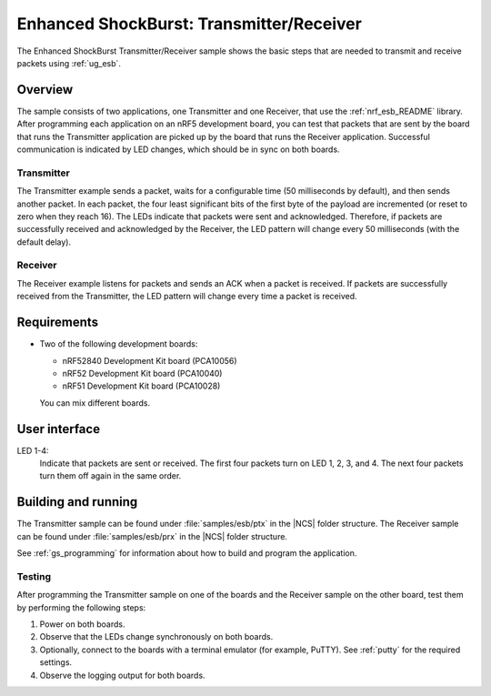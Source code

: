 .. _esb_prx_ptx:

Enhanced ShockBurst: Transmitter/Receiver
#########################################

The Enhanced ShockBurst Transmitter/Receiver sample shows the basic steps that are needed to transmit and receive packets using :ref:`ug_esb`.

Overview
********

The sample consists of two applications, one Transmitter and one Receiver, that use the :ref:`nrf_esb_README` library.
After programming each application on an nRF5 development board, you can test that packets that are sent by the board that runs the Transmitter application are picked up by the board that runs the Receiver application.
Successful communication is indicated by LED changes, which should be in sync on both boards.

Transmitter
===========

The Transmitter example sends a packet, waits for a configurable time (50 milliseconds by default), and then sends another packet.
In each packet, the four least significant bits of the first byte of the payload are incremented (or reset to zero when they reach 16).
The LEDs indicate that packets were sent and acknowledged.
Therefore, if packets are successfully received and acknowledged by the Receiver, the LED pattern will change every 50 milliseconds (with the default delay).

Receiver
========

The Receiver example listens for packets and sends an ACK when a packet is received.
If packets are successfully received from the Transmitter, the LED pattern will change every time a packet is received.

Requirements
************

* Two of the following development boards:

  * nRF52840 Development Kit board (PCA10056)
  * nRF52 Development Kit board (PCA10040)
  * nRF51 Development Kit board (PCA10028)

  You can mix different boards.

User interface
***************

LED 1-4:
   Indicate that packets are sent or received.
   The first four packets turn on LED 1, 2, 3, and 4.
   The next four packets turn them off again in the same order.

Building and running
********************

The Transmitter sample can be found under :file:`samples/esb/ptx` in the |NCS| folder structure.
The Receiver sample can be found under :file:`samples/esb/prx` in the |NCS| folder structure.

See :ref:`gs_programming` for information about how to build and program the application.

Testing
=======

After programming the Transmitter sample on one of the boards and the Receiver sample on the other board, test them by performing the following steps:

1. Power on both boards.
#. Observe that the LEDs change synchronously on both boards.
#. Optionally, connect to the boards with a terminal emulator (for example, PuTTY).
   See :ref:`putty` for the required settings.
#. Observe the logging output for both boards.
